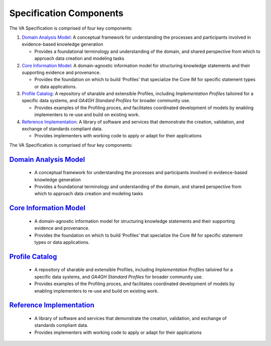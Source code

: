 Specification Components
!!!!!!!!!!!!!!!!!!!!!!!!

The VA Specification is comprised of four key components:
   
1. `Domain Analysis Model <https://va-ga4gh.readthedocs.io/en/latest/spec-components/domain-analysis-model.html>`__: A conceptual framework for understanding the processes and participants involved in evidence-based knowledge generation

   * Provides a foundational terminology and understanding of the domain, and shared perspective from which to approach data creation and modeling tasks 
   
2. `Core Information Model <https://va-ga4gh.readthedocs.io/en/latest/spec-components/core-im.html>`__: A domain-agnostic information model for structuring knowledge statements and their supporting evidence and provenance.

   * Provides the foundation on which to build ‘Profiles’ that specialize the Core IM for specific statement types or data applications. 
  
 
3. `Profile Catalog <https://va-ga4gh.readthedocs.io/en/latest/spec-components/profile-catalog.html>`__: A repository of sharable and extensible Profiles, including *Implementation Profiles* tailoired for a specific data systems, and *GA4GH Standard Profiles* for broader community use. 

   * Provides examples of the Profiling proces, and facilitates coordinated development of models by enabling implementers to re-use and build on existing work.  

4. `Reference Implementation <https://va-ga4gh.readthedocs.io/en/latest/spec-components/reference-implementation.html>`__: A library of software and services that demonstrate the creation, validation, and exchange of standards compliant data. 

   * Provides implementers with working code to apply or adapt for their applications







The VA Specification is comprised of four key components:
   
`Domain Analysis Model <https://va-ga4gh.readthedocs.io/en/latest/spec-components/domain-analysis-model.html>`__
@@@@@@@@@@@@@@@@@@@@@@@@@@@@@@@@@@@@@@@@@@@@@@@@@@@@@@@@@@@@@@@@@@@@@@@@@@@@@@@@@@@@@@@@@@@@@@@@@@@@@@@@@@@@@@@@
   
   * A conceptual framework for understanding the processes and participants involved in evidence-based knowledge generation
   * Provides a foundational terminology and understanding of the domain, and shared perspective from which to approach data creation and modeling tasks 
   
`Core Information Model <https://va-ga4gh.readthedocs.io/en/latest/spec-components/core-im.html>`__
@@@@@@@@@@@@@@@@@@@@@@@@@@@@@@@@@@@@@@@@@@@@@@@@@@@@@@@@@@@@@@@@@@@@@@@@@@@@@@@@@@@@@@@@@@@@@@@@@@@   

   * A domain-agnostic information model for structuring knowledge statements and their supporting evidence and provenance.
   * Provides the foundation on which to build ‘Profiles’ that specialize the Core IM for specific statement types or data applications. 
  
`Profile Catalog <https://va-ga4gh.readthedocs.io/en/latest/spec-components/profile-catalog.html>`__
@@@@@@@@@@@@@@@@@@@@@@@@@@@@@@@@@@@@@@@@@@@@@@@@@@@@@@@@@@@@@@@@@@@@@@@@@@@@@@@@@@@@@@@@@@@@@@@@@@@  
 
   * A repository of sharable and extensible Profiles, including *Implementation Profiles* tailoired for a specific data systems, and *GA4GH Standard Profiles* for broader community use. 
   * Provides examples of the Profiling proces, and facilitates coordinated development of models by enabling implementers to re-use and build on existing work.  

`Reference Implementation <https://va-ga4gh.readthedocs.io/en/latest/spec-components/reference-implementation.html>`__
@@@@@@@@@@@@@@@@@@@@@@@@@@@@@@@@@@@@@@@@@@@@@@@@@@@@@@@@@@@@@@@@@@@@@@@@@@@@@@@@@@@@@@@@@@@@@@@@@@@@@@@@@@@@@@@@@@@@@@

   * A library of software and services that demonstrate the creation, validation, and exchange of standards compliant data. 
   * Provides implementers with working code to apply or adapt for their applications
